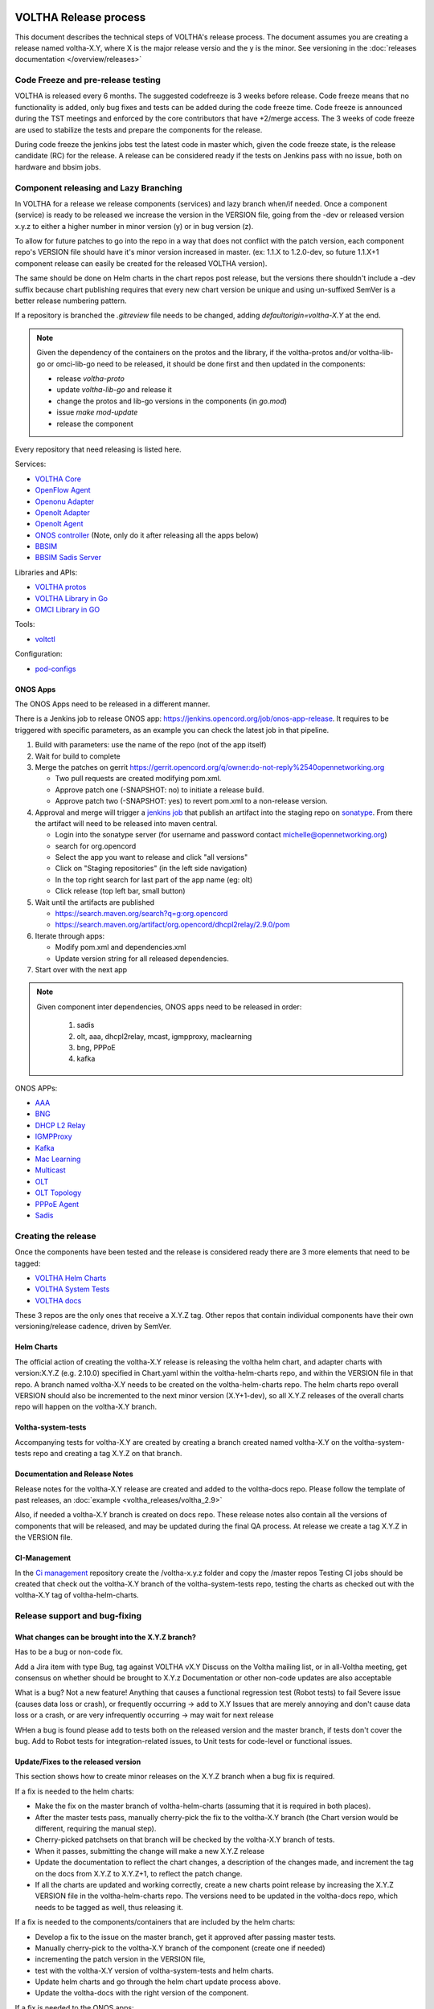VOLTHA Release process
======================
This document describes the technical steps of VOLTHA's release process.
The document assumes you are creating a release named voltha-X.Y, where X is the major release versio
and the y is the minor.
See versioning in the :doc:`releases documentation </overview/releases>`

Code Freeze and pre-release testing
-----------------------------------

VOLTHA is released every 6 months. The suggested codefreeze is 3 weeks before release.
Code freeze means that no functionality is added, only bug fixes and tests can be added during the code freeze time.
Code freeze is announced during the TST meetings and enforced by the core contributors that have +2/merge access.
The 3 weeks of code freeze are used to stabilize the tests and prepare the components for the release.

During code freeze the jenkins jobs test the latest code in master which, given the code freeze state, is the
release candidate (RC) for the release.
A release can be considered ready if the tests on Jenkins pass with no issue, both on hardware and bbsim jobs.

Component releasing and Lazy Branching
--------------------------------------
In VOLTHA for a release we release components (services) and lazy branch when/if needed.
Once a component (service) is ready to be released we increase the version in the VERSION file,
going from the -dev or released version x.y.z to either a higher number in minor version (y) or in bug version (z).

To allow for future patches to go into the repo in a way that does not conflict with the patch version,
each component repo's VERSION file should have it's minor version increased in master. (ex: 1.1.X to 1.2.0-dev,
so future 1.1.X+1 component release can easily be created for the released VOLTHA version).

The same should be done on Helm charts in the chart repos post release, but the versions there shouldn't include a
-dev suffix because chart publishing requires that every new chart version be unique and using un-suffixed SemVer is a
better release numbering pattern.

If a repository is branched the `.gitreview` file needs to be changed, adding `defaultorigin=voltha-X.Y` at the end.

.. note::
    Given the dependency of the containers on the protos and the library, if the voltha-protos and/or voltha-lib-go or
    omci-lib-go need to be released, it should be done first and then updated in the components:

    - release `voltha-proto`
    - update `voltha-lib-go` and release it
    - change the protos and lib-go versions in the components (in `go.mod`)
    - issue `make mod-update`
    - release the component


Every repository that need releasing is listed here.

Services:

- `VOLTHA Core <https://github.com/opencord/voltha-go>`_
- `OpenFlow Agent <https://github.com/opencord/ofagent-go>`_
- `Openonu Adapter <https://github.com/opencord/voltha-openonu-adapter-go>`_
- `Openolt Adapter <https://github.com/opencord/voltha-openolt-adapter>`_
- `Openolt Agent <https://github.com/opencord/openolt>`_
- `ONOS controller <https://github.com/opencord/voltha-onos>`_ (Note, only do it after releasing all the apps below)
- `BBSIM <https://github.com/opencord/bbsim>`_
- `BBSIM Sadis Server <https://github.com/opencord/bbsim-sadis-server>`_

Libraries and APIs:

- `VOLTHA protos <https://github.com/opencord/voltha-protos>`_
- `VOLTHA Library in Go <https://github.com/opencord/voltha-lib-go>`_
- `OMCI Library in GO <https://github.com/opencord/omci-lib-go>`_

Tools:

- `voltctl <https://github.com/opencord/voltctl>`_

Configuration:

- `pod-configs <https://github.com/opencord/pod-configs>`_

ONOS Apps
^^^^^^^^^

The ONOS Apps need to be released in a different manner.

There is a Jenkins job to release ONOS app: https://jenkins.opencord.org/job/onos-app-release.
It requires to be triggered with specific parameters, as an example you can check the latest job in that pipeline.

1. Build with parameters: use the name of the repo (not of the app itself)
2. Wait for build to complete
3. Merge the patches on gerrit https://gerrit.opencord.org/q/owner:do-not-reply%2540opennetworking.org

   - Two pull requests are created modifying pom.xml.
   - Approve patch one (-SNAPSHOT: no)  to initiate a release build.
   - Approve patch two (-SNAPSHOT: yes) to revert pom.xml to a non-release version.

4. Approval and merge will trigger a `jenkins job <https://jenkins.opencord.org/job/maven-publish_sadis/>`_ that publish
   an artifact into the staging repo on `sonatype <https://oss.sonatype.org>`_.  From there the artifact will need
   to be released into maven central.

   - Login into the sonatype server (for username and password contact michelle@opennetworking.org)
   - search for org.opencord
   - Select the app you want to release and click "all versions"
   - Click on "Staging repositories" (in the left side navigation)
   - In the top right search for last part of the app name (eg: olt)
   - Click release (top left bar, small button)

5. Wait until the artifacts are published

   - https://search.maven.org/search?q=g:org.opencord
   - https://search.maven.org/artifact/org.opencord/dhcpl2relay/2.9.0/pom

6. Iterate through apps:

   - Modify pom.xml and dependencies.xml
   - Update version string for all released dependencies.

7. Start over with the next app

.. note::
   Given component inter dependencies,  ONOS apps need to be released in order:

    1. sadis
    2. olt, aaa, dhcpl2relay, mcast, igmpproxy, maclearning
    3. bng, PPPoE
    4. kafka

ONOS APPs:

- `AAA <https://github.com/opencord/aaa>`_
- `BNG <https://github.com/opencord/bng>`_
- `DHCP L2 Relay <https://github.com/opencord/dhcpl2relay>`_
- `IGMPProxy <https://github.com/opencord/igmpproxy>`_
- `Kafka <https://github.com/opencord/kafka-onos>`_
- `Mac Learning <https://github.com/opencord/mac-learning>`_
- `Multicast <https://github.com/opencord/mcast>`_
- `OLT <https://github.com/opencord/olt>`_
- `OLT Topology <https://github.com/opencord/olttopology>`_
- `PPPoE Agent <https://github.com/opencord/pppoeagent>`_
- `Sadis <https://github.com/opencord/sadis>`_


Creating the release
--------------------

Once the components have been tested and the release is considered ready there are 3 more elements that need to be
tagged:

- `VOLTHA Helm Charts <https://github.com/opencord/voltha-helm-charts>`_
- `VOLTHA System Tests <https://github.com/opencord/voltha-system-tests>`_
- `VOLTHA docs <https://github.com/opencord/voltha-docs>`_

These 3 repos are the only ones that receive a X.Y.Z tag. Other repos that contain individual
components have their own versioning/release cadence, driven by SemVer.

Helm Charts
^^^^^^^^^^^

The official action of creating the voltha-X.Y release is releasing the voltha helm chart, and adapter charts
with version:X.Y.Z (e.g. 2.10.0) specified in Chart.yaml within the voltha-helm-charts repo, and within the VERSION
file in that repo.
A branch named voltha-X.Y needs to be created on the voltha-helm-charts repo.
The helm charts repo overall VERSION should also be incremented to the next minor version (X.Y+1-dev), so all X.Y.Z
releases of the overall charts repo will happen on the voltha-X.Y branch.

Voltha-system-tests
^^^^^^^^^^^^^^^^^^^
Accompanying tests for voltha-X.Y are created by creating a branch created named voltha-X.Y on the voltha-system-tests
repo and creating a tag X.Y.Z on that branch.

Documentation and Release Notes
^^^^^^^^^^^^^^^^^^^^^^^^^^^^^^^
Release notes for the voltha-X.Y release are created and added to the voltha-docs repo. Please follow the template of
past releases, an :doc:`example <voltha_releases/voltha_2.9>`

Also, if needed a voltha-X.Y branch is created on docs repo.  These release notes also contain all the
versions of components that will be released, and may be updated during the final QA process.
At release we create a tag X.Y.Z in the VERSION file.

CI-Management
^^^^^^^^^^^^^
In the `Ci management <https://github.com/opencord/ci-management>`_ repository create the /voltha-x.y.z folder and copy the /master repos
Testing CI jobs should be created that check out the voltha-X.Y branch of the voltha-system-tests repo, testing the
charts as checked out with the voltha-X.Y tag of voltha-helm-charts.


Release support and bug-fixing
------------------------------

What changes can be brought into the X.Y.Z branch?
^^^^^^^^^^^^^^^^^^^^^^^^^^^^^^^^^^^^^^^^^^^^^^^^^^
Has to be a bug or non-code fix.

Add a Jira item with type Bug, tag against VOLTHA vX.Y
Discuss on the Voltha mailing list, or in all-Voltha meeting, get consensus on whether should be brought to X.Y.z
Documentation or other non-code updates are also acceptable

What is a bug? Not a new feature!
Anything that causes a functional regression test (Robot tests) to fail
Severe issue (causes data loss or crash), or frequently occurring -> add to X.Y
Issues that are merely annoying and don't cause data loss or a crash, or are very infrequently occurring -> may
wait for next release

WHen a bug is found please add to tests both on the released version and the master branch, if tests don't cover
the bug. Add to Robot tests for integration-related issues, to Unit tests for code-level or functional issues.

Update/Fixes to the released version
^^^^^^^^^^^^^^^^^^^^^^^^^^^^^^^^^^^^
This section shows how to create minor releases on the X.Y.Z branch when a bug fix is required.

If a fix is needed to the helm charts:

- Make the fix on the master branch of voltha-helm-charts (assuming that it is required in both places).
- After the master tests pass, manually cherry-pick the fix to the voltha-X.Y branch (the Chart version would be
  different, requiring the manual step).
- Cherry-picked patchsets on that branch will be checked by the voltha-X.Y branch of tests.
- When it passes, submitting the change will make a new X.Y.Z release
- Update the documentation to reflect the chart changes, a description of the changes made, and increment the tag
  on the docs from X.Y.Z to X.Y.Z+1, to reflect the patch change.
- If all the charts are updated and working correctly, create a new charts point release by increasing the
  X.Y.Z VERSION file in the voltha-helm-charts repo.  The versions need to be updated in the voltha-docs repo,
  which needs to be tagged as well, thus releasing it.

If a fix is needed to the components/containers that are included by the helm charts:

- Develop a fix to the issue on the master branch, get it approved after passing master tests.
- Manually cherry-pick to the voltha-X.Y branch of the component (create one if needed)
- incrementing the patch version in the VERSION file,
- test with the voltha-X.Y version of voltha-system-tests and helm charts.
- Update helm charts and go through the helm chart update process above.
- Update the voltha-docs with the right version of the component.

If a fix is needed to the ONOS apps:

- Create a branch here https://gerrit.opencord.org/plugins/gitiles/olt/+/refs/heads/olt-4.1
- then `Git checkout -b <branch-name> opencord/<version>`
- Then push a commit changing to `.1-SNAPSHOT` more (see e.g. https://gerrit.opencord.org/c/igmpproxy/+/19589)
- Then push you changes (e.g. https://gerrit.opencord.org/c/igmpproxy/+/19590)
- Then release as per the process above.

See Also
========
- `VOLTHA Release Process <https://docs.voltha.org/master/overview/release_process.html?highlight=charts%20yaml>`_
- `release_notes: Release Process <https://docs.voltha.org/master/release_notes/release_process.html>`_
- `VOLTHA and ONOS Software Update Procedure <https://docs.voltha.org/master/operations/software-upgrade.html?highlight=set%20global%20image>`_
- `Helm Chart Deployment <https://docs.voltha.org/master/voltha-helm-charts/README.html?highlight=voltctl>`_
